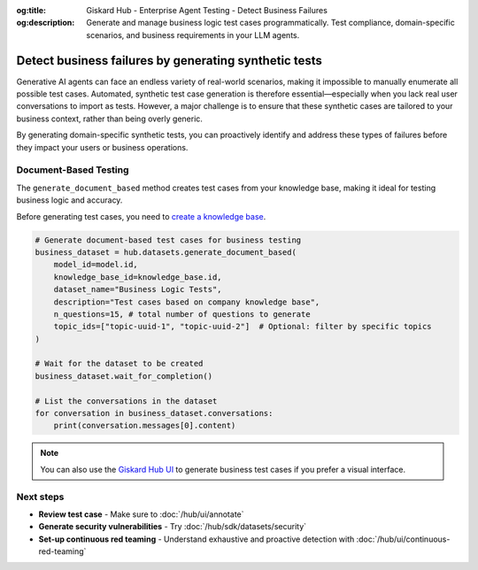 :og:title: Giskard Hub - Enterprise Agent Testing - Detect Business Failures
:og:description: Generate and manage business logic test cases programmatically. Test compliance, domain-specific scenarios, and business requirements in your LLM agents.

======================================================
Detect business failures by generating synthetic tests
======================================================

Generative AI agents can face an endless variety of real-world scenarios, making it impossible to manually enumerate all possible test cases. Automated, synthetic test case generation is therefore essential—especially when you lack real user conversations to import as tests. However, a major challenge is to ensure that these synthetic cases are tailored to your business context, rather than being overly generic.

By generating domain-specific synthetic tests, you can proactively identify and address these types of failures before they impact your users or business operations.

Document-Based Testing
----------------------

The ``generate_document_based`` method creates test cases from your knowledge base, making it ideal for testing business logic and accuracy.

Before generating test cases, you need to `create a knowledge base </hub/sdk/projects>`_.

.. code-block:: python

    # Generate document-based test cases for business testing
    business_dataset = hub.datasets.generate_document_based(
        model_id=model.id,
        knowledge_base_id=knowledge_base.id,
        dataset_name="Business Logic Tests",
        description="Test cases based on company knowledge base",
        n_questions=15, # total number of questions to generate
        topic_ids=["topic-uuid-1", "topic-uuid-2"]  # Optional: filter by specific topics
    )

    # Wait for the dataset to be created
    business_dataset.wait_for_completion()

    # List the conversations in the dataset
    for conversation in business_dataset.conversations:
        print(conversation.messages[0].content)

.. note::

   You can also use the `Giskard Hub UI </hub/ui/datasets/business>`_ to generate business test cases if you prefer a visual interface.

Next steps
----------

* **Review test case** - Make sure to :doc:`/hub/ui/annotate`
* **Generate security vulnerabilities** - Try :doc:`/hub/sdk/datasets/security`
* **Set-up continuous red teaming** - Understand exhaustive and proactive detection with :doc:`/hub/ui/continuous-red-teaming`